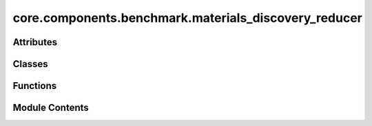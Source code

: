 core.components.benchmark.materials_discovery_reducer
=====================================================

.. py:module:: core.components.benchmark.materials_discovery_reducer

.. autoapi-nested-parse::

   Copyright (c) Meta Platforms, Inc. and affiliates.

   This source code is licensed under the MIT license found in the
   LICENSE file in the root directory of this source tree.



Attributes
----------

.. autoapisummary::

   core.components.benchmark.materials_discovery_reducer.mbd_installed
   core.components.benchmark.materials_discovery_reducer.MP2020Compatibility


Classes
-------

.. autoapisummary::

   core.components.benchmark.materials_discovery_reducer.MaterialsDiscoveryReducer


Functions
---------

.. autoapisummary::

   core.components.benchmark.materials_discovery_reducer.as_dict_handler


Module Contents
---------------

.. py:data:: mbd_installed
   :value: True


.. py:data:: MP2020Compatibility

.. py:function:: as_dict_handler(obj: Any) -> dict[str, Any] | None

   Pass this to json.dump(default=) or as pandas.to_json(default_handler=) to
   serialize Python classes with as_dict(). Warning: Objects without a as_dict() method
   are replaced with None in the serialized data.

   From matbench_discovery: https://github.com/janosh/matbench-discovery/blob/main/matbench_discovery/data.py


.. py:class:: MaterialsDiscoveryReducer(benchmark_name: str, target_data_path: str, cse_data_path: str | None = None, elemental_references_path: str | None = None, index_name: str | None = None, corrections: pymatgen.entries.compatibility.Compatibility | None = MP2020Compatibility, max_error_threshold: float = 5.0, analyze_geo_opt: bool = True, geo_symprec: float = 1e-05)

   Bases: :py:obj:`fairchem.core.components.benchmark.JsonDFReducer`


   A common pandas DataFrame reducer for benchmarks

   Results are assumed to be saved as json files that can be read into pandas dataframes.
   Only mean absolute error is computed for common columns in the predicted results and target data


   .. py:attribute:: _corrections


   .. py:attribute:: _max_error_threshold


   .. py:attribute:: _elemental_references_path


   .. py:attribute:: _cse_data_path


   .. py:attribute:: _analyze_geo_opt


   .. py:attribute:: _geo_symprec


   .. py:property:: runner_type
      :type: type[fairchem.core.components.calculate.RelaxationRunner]


      The runner type this reducer is associated with.


   .. py:method:: load_targets(path: str, index_name: str | None) -> pandas.DataFrame
      :staticmethod:


      Load target data from a JSON file into a pandas DataFrame.

      :param path: Path to the target JSON file
      :param index_name: Optional name of the column to use as index

      :returns: DataFrame containing the target data, sorted by index



   .. py:method:: _load_elemental_ref_energies(elemental_references_path: str) -> dict[str, float]
      :staticmethod:



   .. py:method:: _load_computed_structure_entries(cse_data_path: str, results: pandas.DataFrame) -> pandas.DataFrame
      :staticmethod:


      Convert prediction results to computed structure entries with updated energies and structures.

      :returns: DataFrame of computed structure entries indexed by material IDs



   .. py:method:: _apply_corrections(computed_structure_entries: list[pymatgen.entries.computed_entries.ComputedStructureEntry]) -> None

      Apply compatibility corrections to computed structure entries.

      :param computed_structure_entries: List of ComputedStructureEntry objects to apply corrections to

      :raises ValueError: If not all entries were successfully processed after applying corrections



   .. py:method:: _analyze_relaxed_geometry(pred_structures: dict[str, pymatgen.core.Structure], target_structures: dict[str, pymatgen.core.Structure]) -> dict[str, float]

      Analyze geometry of relaxed structures and calculate RMSD wrt to the target structures.

      :param pred_structures: Dictionary mapping material IDs to predicted Structure objects
      :param target_structures: Dictionary mapping material IDs to target Structure objects

      :returns: Dictionary containing geometric analysis metrics



   .. py:method:: join_results(results_dir: str, glob_pattern: str) -> pandas.DataFrame

      Join results from multiple relaxation JSON files into a single DataFrame.

      Joins results for relaxed energy, applies compatibility corrections, and computes formation energy
      w.r.t to MP reference structures in MatBench Discovery

      :param results_dir: Directory containing result files
      :param glob_pattern: Pattern to match result files

      :returns: Combined DataFrame containing all results



   .. py:method:: save_results(results: pandas.DataFrame, results_dir: str) -> None

      Save joined results to a single file

      Saves the results in two formats:
      1. CSV file containing only numerical data
      2. JSON file containing all data including relaxed structures

      :param results: DataFrame containing the prediction results
      :param results_dir: Directory path where result files will be saved



   .. py:method:: compute_metrics(results: pandas.DataFrame, run_name: str) -> pandas.DataFrame

      Compute Matbench discovery metrics for relaxed energy and structure predictions.

      :param results: DataFrame containing prediction results with energy values
      :param run_name: Identifier for the current evaluation run

      :returns: DataFrame containing computed metrics for different material subsets



   .. py:method:: log_metrics(metrics: pandas.DataFrame, run_name: str) -> None

      Log metrics to the configured logger if available.

      :param metrics: DataFrame containing the computed metrics
      :param run_name: Name of the current run



   .. py:method:: save_state(checkpoint_location: str, is_preemption: bool = False) -> bool

      Save the current state of the reducer to a checkpoint.

      :param checkpoint_location: Location to save the checkpoint
      :param is_preemption: Whether the save is due to preemption

      :returns: Success status of the save operation
      :rtype: bool



   .. py:method:: load_state(checkpoint_location: str | None) -> None

      Load reducer state from a checkpoint.

      :param checkpoint_location: Location to load the checkpoint from, or None



